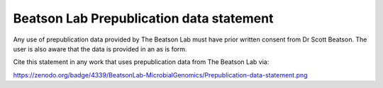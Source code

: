 Beatson Lab Prepublication data statement
=========================================

Any use of prepublication data provided by The Beatson Lab must have prior
written consent from Dr Scott Beatson. The user is also aware that the data is 
provided in an as is form.

Cite this statement in any work that uses prepublication data from The Beatson 
Lab via:

https://zenodo.org/badge/4339/BeatsonLab-MicrobialGenomics/Prepublication-data-statement.png
